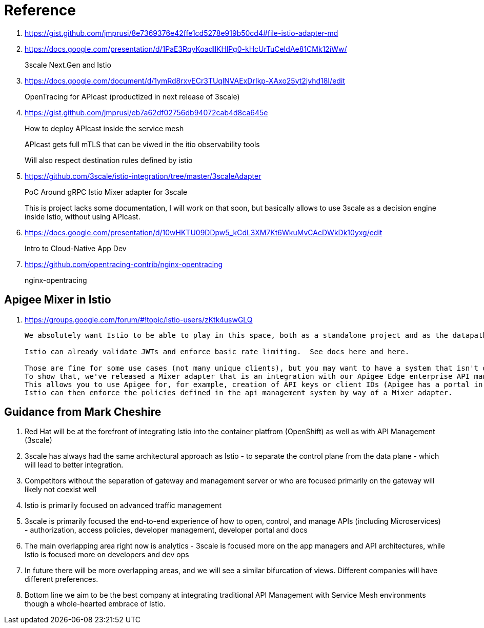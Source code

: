 = Reference

. https://gist.github.com/jmprusi/8e7369376e42ffe1cd5278e919b50cd4#file-istio-adapter-md

. https://docs.google.com/presentation/d/1PaE3RqyKoadllKHlPg0-kHcUrTuCeIdAe81CMk12iWw/
+
3scale Next.Gen and Istio
. https://docs.google.com/document/d/1ymRd8rxvECr3TUqlNVAExDrIkp-XAxo25yt2jvhd18I/edit
+
OpenTracing for APIcast (productized in next release of 3scale)
. https://gist.github.com/jmprusi/eb7a62df02756db94072cab4d8ca645e
+
How to deploy APIcast inside the service mesh
+
APIcast gets full mTLS that can be viwed in the itio observability tools
+
Will also respect destination rules defined by istio
. https://github.com/3scale/istio-integration/tree/master/3scaleAdapter
+
PoC Around gRPC Istio Mixer adapter for 3scale
+
This is project lacks some documentation, I will work on that soon, but basically allows to use 3scale as a decision engine inside Istio, without using APIcast.

. https://docs.google.com/presentation/d/10wHKTU09DDpw5_kCdL3XM7Kt6WkuMvCAcDWkDk10yxg/edit
+
Intro to Cloud-Native App Dev

. https://github.com/opentracing-contrib/nginx-opentracing
+
nginx-opentracing

== Apigee Mixer in Istio

. https://groups.google.com/forum/#!topic/istio-users/zKtk4uswGLQ
+
-----
We absolutely want Istio to be able to play in this space, both as a standalone project and as the datapath for existing commercial API management solutions.

Istio can already validate JWTs and enforce basic rate limiting.  See docs here and here.

Those are fine for some use cases (not many unique clients), but you may want to have a system that isn't dependent on CRDs for clients or individual rate limits. 
To show that, we've released a Mixer adapter that is an integration with our Apigee Edge enterprise API management product. 
This allows you to use Apigee for, for example, creation of API keys or client IDs (Apigee has a portal in which your customers can create their own credentials self-service) and rate limits. 
Istio can then enforce the policies defined in the api management system by way of a Mixer adapter.
-----

== Guidance from Mark Cheshire

. Red Hat will be at the forefront of integrating Istio into the container platfrom (OpenShift) as well as with API Management (3scale)

. 3scale has always had the same architectural approach as Istio - to separate the control plane from the data plane - which will lead to better integration.

. Competitors without the separation of gateway and management server or who are focused primarily on the gateway will likely not coexist well

. Istio is primarily focused on advanced traffic management

. 3scale is primarily focused the end-to-end experience of how to open, control, and manage APIs (including Microservices) - authorization, access policies, developer management, developer portal and docs

. The main overlapping area right now is analytics - 3scale is focused more on the app managers and API architectures, while Istio is focused more on developers and dev ops

. In future there will be more overlapping areas, and we will see a similar bifurcation of views. Different companies will have different preferences.

. Bottom line we aim to be the best company at integrating traditional API Management with Service Mesh environments though a whole-hearted embrace of Istio.
